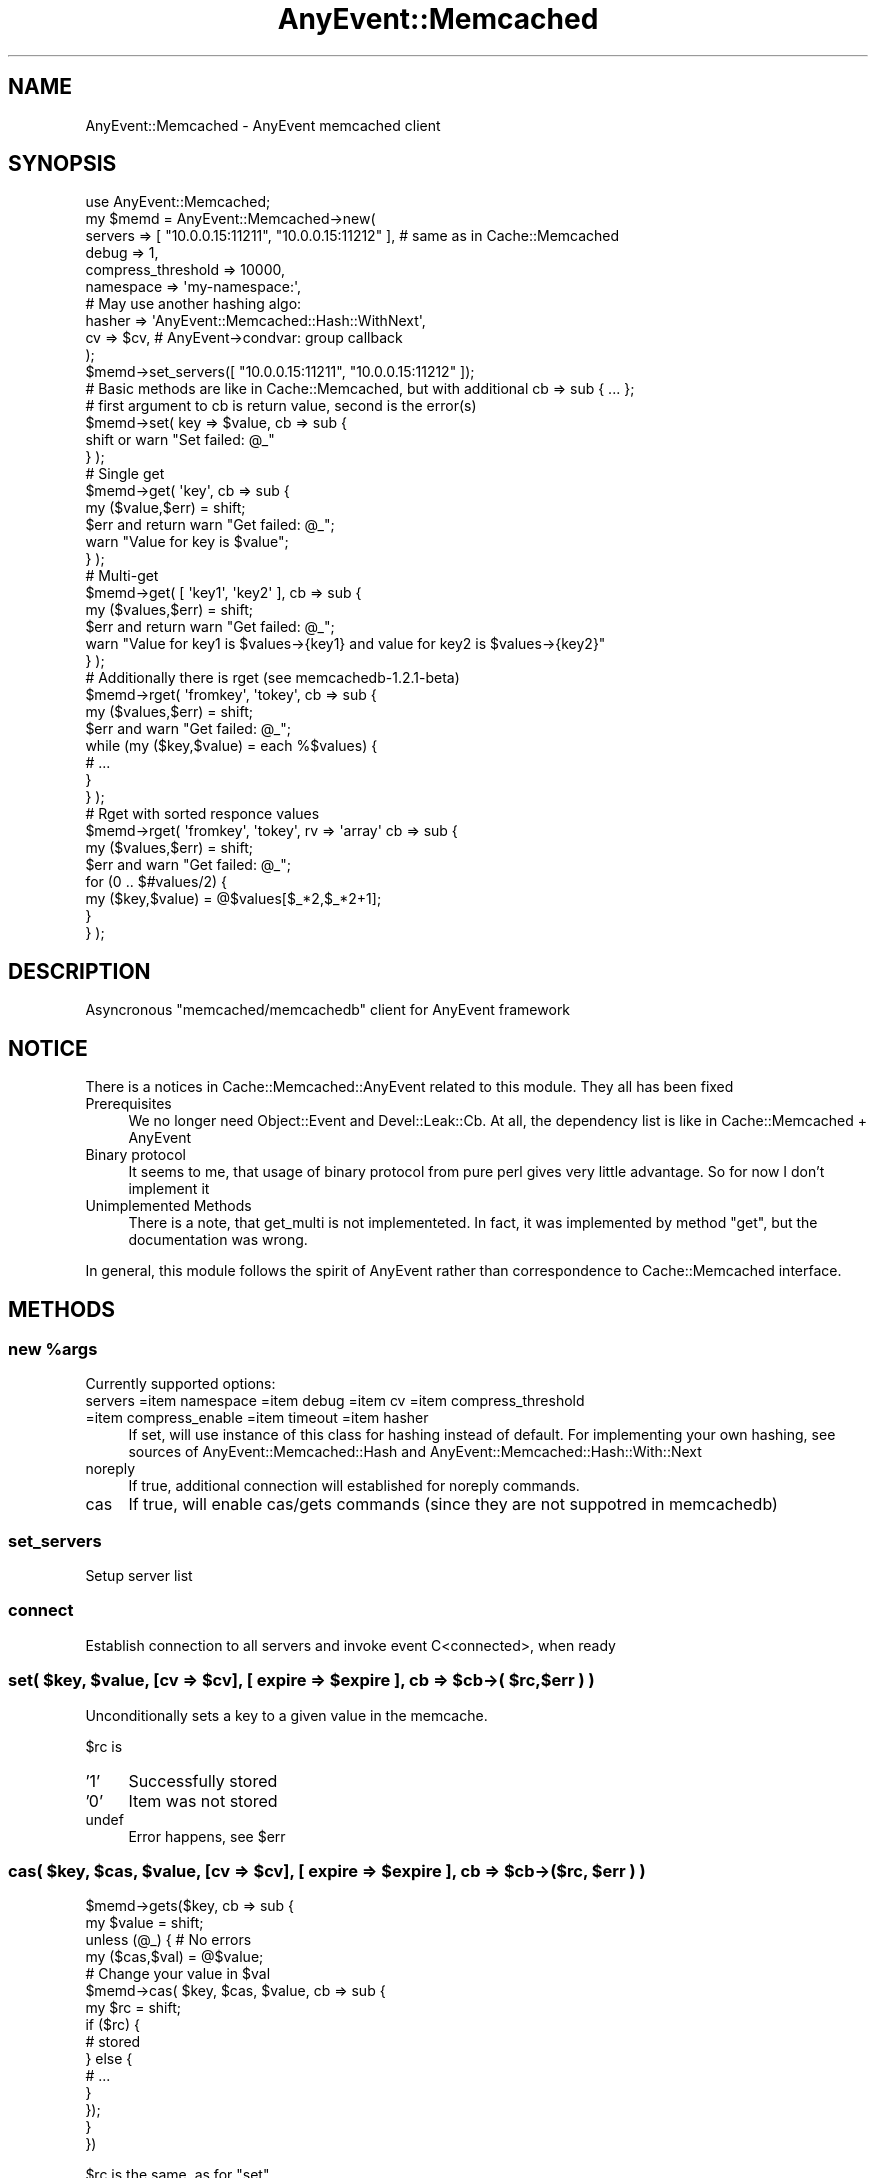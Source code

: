 .\" Automatically generated by Pod::Man 2.22 (Pod::Simple 3.07)
.\"
.\" Standard preamble:
.\" ========================================================================
.de Sp \" Vertical space (when we can't use .PP)
.if t .sp .5v
.if n .sp
..
.de Vb \" Begin verbatim text
.ft CW
.nf
.ne \\$1
..
.de Ve \" End verbatim text
.ft R
.fi
..
.\" Set up some character translations and predefined strings.  \*(-- will
.\" give an unbreakable dash, \*(PI will give pi, \*(L" will give a left
.\" double quote, and \*(R" will give a right double quote.  \*(C+ will
.\" give a nicer C++.  Capital omega is used to do unbreakable dashes and
.\" therefore won't be available.  \*(C` and \*(C' expand to `' in nroff,
.\" nothing in troff, for use with C<>.
.tr \(*W-
.ds C+ C\v'-.1v'\h'-1p'\s-2+\h'-1p'+\s0\v'.1v'\h'-1p'
.ie n \{\
.    ds -- \(*W-
.    ds PI pi
.    if (\n(.H=4u)&(1m=24u) .ds -- \(*W\h'-12u'\(*W\h'-12u'-\" diablo 10 pitch
.    if (\n(.H=4u)&(1m=20u) .ds -- \(*W\h'-12u'\(*W\h'-8u'-\"  diablo 12 pitch
.    ds L" ""
.    ds R" ""
.    ds C` ""
.    ds C' ""
'br\}
.el\{\
.    ds -- \|\(em\|
.    ds PI \(*p
.    ds L" ``
.    ds R" ''
'br\}
.\"
.\" Escape single quotes in literal strings from groff's Unicode transform.
.ie \n(.g .ds Aq \(aq
.el       .ds Aq '
.\"
.\" If the F register is turned on, we'll generate index entries on stderr for
.\" titles (.TH), headers (.SH), subsections (.SS), items (.Ip), and index
.\" entries marked with X<> in POD.  Of course, you'll have to process the
.\" output yourself in some meaningful fashion.
.ie \nF \{\
.    de IX
.    tm Index:\\$1\t\\n%\t"\\$2"
..
.    nr % 0
.    rr F
.\}
.el \{\
.    de IX
..
.\}
.\"
.\" Accent mark definitions (@(#)ms.acc 1.5 88/02/08 SMI; from UCB 4.2).
.\" Fear.  Run.  Save yourself.  No user-serviceable parts.
.    \" fudge factors for nroff and troff
.if n \{\
.    ds #H 0
.    ds #V .8m
.    ds #F .3m
.    ds #[ \f1
.    ds #] \fP
.\}
.if t \{\
.    ds #H ((1u-(\\\\n(.fu%2u))*.13m)
.    ds #V .6m
.    ds #F 0
.    ds #[ \&
.    ds #] \&
.\}
.    \" simple accents for nroff and troff
.if n \{\
.    ds ' \&
.    ds ` \&
.    ds ^ \&
.    ds , \&
.    ds ~ ~
.    ds /
.\}
.if t \{\
.    ds ' \\k:\h'-(\\n(.wu*8/10-\*(#H)'\'\h"|\\n:u"
.    ds ` \\k:\h'-(\\n(.wu*8/10-\*(#H)'\`\h'|\\n:u'
.    ds ^ \\k:\h'-(\\n(.wu*10/11-\*(#H)'^\h'|\\n:u'
.    ds , \\k:\h'-(\\n(.wu*8/10)',\h'|\\n:u'
.    ds ~ \\k:\h'-(\\n(.wu-\*(#H-.1m)'~\h'|\\n:u'
.    ds / \\k:\h'-(\\n(.wu*8/10-\*(#H)'\z\(sl\h'|\\n:u'
.\}
.    \" troff and (daisy-wheel) nroff accents
.ds : \\k:\h'-(\\n(.wu*8/10-\*(#H+.1m+\*(#F)'\v'-\*(#V'\z.\h'.2m+\*(#F'.\h'|\\n:u'\v'\*(#V'
.ds 8 \h'\*(#H'\(*b\h'-\*(#H'
.ds o \\k:\h'-(\\n(.wu+\w'\(de'u-\*(#H)/2u'\v'-.3n'\*(#[\z\(de\v'.3n'\h'|\\n:u'\*(#]
.ds d- \h'\*(#H'\(pd\h'-\w'~'u'\v'-.25m'\f2\(hy\fP\v'.25m'\h'-\*(#H'
.ds D- D\\k:\h'-\w'D'u'\v'-.11m'\z\(hy\v'.11m'\h'|\\n:u'
.ds th \*(#[\v'.3m'\s+1I\s-1\v'-.3m'\h'-(\w'I'u*2/3)'\s-1o\s+1\*(#]
.ds Th \*(#[\s+2I\s-2\h'-\w'I'u*3/5'\v'-.3m'o\v'.3m'\*(#]
.ds ae a\h'-(\w'a'u*4/10)'e
.ds Ae A\h'-(\w'A'u*4/10)'E
.    \" corrections for vroff
.if v .ds ~ \\k:\h'-(\\n(.wu*9/10-\*(#H)'\s-2\u~\d\s+2\h'|\\n:u'
.if v .ds ^ \\k:\h'-(\\n(.wu*10/11-\*(#H)'\v'-.4m'^\v'.4m'\h'|\\n:u'
.    \" for low resolution devices (crt and lpr)
.if \n(.H>23 .if \n(.V>19 \
\{\
.    ds : e
.    ds 8 ss
.    ds o a
.    ds d- d\h'-1'\(ga
.    ds D- D\h'-1'\(hy
.    ds th \o'bp'
.    ds Th \o'LP'
.    ds ae ae
.    ds Ae AE
.\}
.rm #[ #] #H #V #F C
.\" ========================================================================
.\"
.IX Title "AnyEvent::Memcached 3"
.TH AnyEvent::Memcached 3 "2010-07-11" "perl v5.10.1" "User Contributed Perl Documentation"
.\" For nroff, turn off justification.  Always turn off hyphenation; it makes
.\" way too many mistakes in technical documents.
.if n .ad l
.nh
.SH "NAME"
AnyEvent::Memcached \- AnyEvent memcached client
.SH "SYNOPSIS"
.IX Header "SYNOPSIS"
.Vb 1
\&    use AnyEvent::Memcached;
\&
\&    my $memd = AnyEvent::Memcached\->new(
\&        servers => [ "10.0.0.15:11211", "10.0.0.15:11212" ], # same as in Cache::Memcached
\&        debug   => 1,
\&        compress_threshold => 10000,
\&        namespace => \*(Aqmy\-namespace:\*(Aq,
\&        
\&        # May use another hashing algo:
\&        hasher  => \*(AqAnyEvent::Memcached::Hash::WithNext\*(Aq,
\&
\&        cv      => $cv, # AnyEvent\->condvar: group callback
\&    );
\&    
\&    $memd\->set_servers([ "10.0.0.15:11211", "10.0.0.15:11212" ]);
\&    
\&    # Basic methods are like in Cache::Memcached, but with additional cb => sub { ... };
\&    # first argument to cb is return value, second is the error(s)
\&    
\&    $memd\->set( key => $value, cb => sub {
\&        shift or warn "Set failed: @_"
\&    } );
\&
\&    # Single get
\&    $memd\->get( \*(Aqkey\*(Aq, cb => sub {
\&        my ($value,$err) = shift;
\&        $err and return warn "Get failed: @_";
\&        warn "Value for key is $value";
\&    } );
\&
\&    # Multi\-get
\&    $memd\->get( [ \*(Aqkey1\*(Aq, \*(Aqkey2\*(Aq ], cb => sub {
\&        my ($values,$err) = shift;
\&        $err and return warn "Get failed: @_";
\&        warn "Value for key1 is $values\->{key1} and value for key2 is $values\->{key2}"
\&    } );
\&
\&    # Additionally there is rget (see memcachedb\-1.2.1\-beta)
\&
\&    $memd\->rget( \*(Aqfromkey\*(Aq, \*(Aqtokey\*(Aq, cb => sub {
\&        my ($values,$err) = shift;
\&        $err and warn "Get failed: @_";
\&        while (my ($key,$value) = each %$values) {
\&            # ...
\&        }
\&    } );
\&    
\&    # Rget with sorted responce values
\&    $memd\->rget( \*(Aqfromkey\*(Aq, \*(Aqtokey\*(Aq, rv => \*(Aqarray\*(Aq cb => sub {
\&        my ($values,$err) = shift;
\&        $err and warn "Get failed: @_";
\&        for (0 .. $#values/2) {
\&            my ($key,$value) = @$values[$_*2,$_*2+1];
\&        }
\&    } );
.Ve
.SH "DESCRIPTION"
.IX Header "DESCRIPTION"
Asyncronous \f(CW\*(C`memcached/memcachedb\*(C'\fR client for AnyEvent framework
.SH "NOTICE"
.IX Header "NOTICE"
There is a notices in Cache::Memcached::AnyEvent related to this module. They all has been fixed
.IP "Prerequisites" 4
.IX Item "Prerequisites"
We no longer need Object::Event and Devel::Leak::Cb. At all, the dependency list is like in Cache::Memcached + AnyEvent
.IP "Binary protocol" 4
.IX Item "Binary protocol"
It seems to me, that usage of binary protocol from pure perl gives very little advantage. So for now I don't implement it
.IP "Unimplemented Methods" 4
.IX Item "Unimplemented Methods"
There is a note, that get_multi is not implementeted. In fact, it was implemented by method \*(L"get\*(R", but the documentation was wrong.
.PP
In general, this module follows the spirit of AnyEvent rather than correspondence to Cache::Memcached interface.
.SH "METHODS"
.IX Header "METHODS"
.ie n .SS "new %args"
.el .SS "new \f(CW%args\fP"
.IX Subsection "new %args"
Currently supported options:
.IP "servers =item namespace =item debug =item cv =item compress_threshold =item compress_enable =item timeout =item hasher" 4
.IX Item "servers =item namespace =item debug =item cv =item compress_threshold =item compress_enable =item timeout =item hasher"
If set, will use instance of this class for hashing instead of default.
For implementing your own hashing, see sources of AnyEvent::Memcached::Hash and AnyEvent::Memcached::Hash::With::Next
.IP "noreply" 4
.IX Item "noreply"
If true, additional connection will established for noreply commands.
.IP "cas" 4
.IX Item "cas"
If true, will enable cas/gets commands (since they are not suppotred in memcachedb)
.SS "set_servers"
.IX Subsection "set_servers"
.Vb 1
\&    Setup server list
.Ve
.SS "connect"
.IX Subsection "connect"
.Vb 1
\&    Establish connection to all servers and invoke event C<connected>, when ready
.Ve
.ie n .SS "set( $key, $value, [cv => $cv], [ expire => $expire ], cb => $cb\->( $rc, $err ) )"
.el .SS "set( \f(CW$key\fP, \f(CW$value\fP, [cv => \f(CW$cv\fP], [ expire => \f(CW$expire\fP ], cb => \f(CW$cb\fP\->( \f(CW$rc\fP, \f(CW$err\fP ) )"
.IX Subsection "set( $key, $value, [cv => $cv], [ expire => $expire ], cb => $cb->( $rc, $err ) )"
Unconditionally sets a key to a given value in the memcache.
.PP
\&\f(CW$rc\fR is
.IP "'1'" 4
.IX Item "'1'"
Successfully stored
.IP "'0'" 4
.IX Item "'0'"
Item was not stored
.IP "undef" 4
.IX Item "undef"
Error happens, see \f(CW$err\fR
.ie n .SS "cas( $key, $cas, $value, [cv => $cv], [ expire => $expire ], cb => $cb\->( $rc, $err ) )"
.el .SS "cas( \f(CW$key\fP, \f(CW$cas\fP, \f(CW$value\fP, [cv => \f(CW$cv\fP], [ expire => \f(CW$expire\fP ], cb => \f(CW$cb\fP\->( \f(CW$rc\fP, \f(CW$err\fP ) )"
.IX Subsection "cas( $key, $cas, $value, [cv => $cv], [ expire => $expire ], cb => $cb->( $rc, $err ) )"
.Vb 10
\&    $memd\->gets($key, cb => sub {
\&        my $value = shift;
\&        unless (@_) { # No errors
\&            my ($cas,$val) = @$value;
\&            # Change your value in $val
\&            $memd\->cas( $key, $cas, $value, cb => sub {
\&                my $rc = shift;
\&                if ($rc) {
\&                    # stored
\&                } else {
\&                    # ...
\&                }
\&            });
\&        }
\&    })
.Ve
.PP
\&\f(CW$rc\fR is the same, as for \*(L"set\*(R"
.PP
Store the \f(CW$value\fR on the server under the \f(CW$key\fR, but only if \s-1CAS\s0 value associated with this key is equal to \f(CW$cas\fR. See also \*(L"gets\*(R"
.ie n .SS "add( $key, $value, [cv => $cv], [ expire => $expire ], cb => $cb\->( $rc, $err ) )"
.el .SS "add( \f(CW$key\fP, \f(CW$value\fP, [cv => \f(CW$cv\fP], [ expire => \f(CW$expire\fP ], cb => \f(CW$cb\fP\->( \f(CW$rc\fP, \f(CW$err\fP ) )"
.IX Subsection "add( $key, $value, [cv => $cv], [ expire => $expire ], cb => $cb->( $rc, $err ) )"
Like \f(CW\*(C`set\*(C'\fR, but only stores in memcache if the key doesn't already exist.
.ie n .SS "replace( $key, $value, [cv => $cv], [ expire => $expire ], cb => $cb\->( $rc, $err ) )"
.el .SS "replace( \f(CW$key\fP, \f(CW$value\fP, [cv => \f(CW$cv\fP], [ expire => \f(CW$expire\fP ], cb => \f(CW$cb\fP\->( \f(CW$rc\fP, \f(CW$err\fP ) )"
.IX Subsection "replace( $key, $value, [cv => $cv], [ expire => $expire ], cb => $cb->( $rc, $err ) )"
Like \f(CW\*(C`set\*(C'\fR, but only stores in memcache if the key already exists. The opposite of add.
.ie n .SS "append( $key, $value, [cv => $cv], [ expire => $expire ], cb => $cb\->( $rc, $err ) )"
.el .SS "append( \f(CW$key\fP, \f(CW$value\fP, [cv => \f(CW$cv\fP], [ expire => \f(CW$expire\fP ], cb => \f(CW$cb\fP\->( \f(CW$rc\fP, \f(CW$err\fP ) )"
.IX Subsection "append( $key, $value, [cv => $cv], [ expire => $expire ], cb => $cb->( $rc, $err ) )"
Append the \f(CW$value\fR to the current value on the server under the \f(CW$key\fR.
.PP
\&\fBappend\fR command first appeared in memcached 1.2.4.
.ie n .SS "prepend( $key, $value, [cv => $cv], [ expire => $expire ], cb => $cb\->( $rc, $err ) )"
.el .SS "prepend( \f(CW$key\fP, \f(CW$value\fP, [cv => \f(CW$cv\fP], [ expire => \f(CW$expire\fP ], cb => \f(CW$cb\fP\->( \f(CW$rc\fP, \f(CW$err\fP ) )"
.IX Subsection "prepend( $key, $value, [cv => $cv], [ expire => $expire ], cb => $cb->( $rc, $err ) )"
Prepend the \f(CW$value\fR to the current value on the server under the \f(CW$key\fR.
.PP
\&\fBprepend\fR command first appeared in memcached 1.2.4.
.ie n .SS "get( $key, [cv => $cv], [ expire => $expire ], cb => $cb\->( $rc, $err ) )"
.el .SS "get( \f(CW$key\fP, [cv => \f(CW$cv\fP], [ expire => \f(CW$expire\fP ], cb => \f(CW$cb\fP\->( \f(CW$rc\fP, \f(CW$err\fP ) )"
.IX Subsection "get( $key, [cv => $cv], [ expire => $expire ], cb => $cb->( $rc, $err ) )"
Retrieve the value for a \f(CW$key\fR. \f(CW$key\fR should be a scalar
.ie n .SS "get( $keys : \s-1ARRAYREF\s0, [cv => $cv], [ expire => $expire ], cb => $cb\->( $values_hash, $err ) )"
.el .SS "get( \f(CW$keys\fP : \s-1ARRAYREF\s0, [cv => \f(CW$cv\fP], [ expire => \f(CW$expire\fP ], cb => \f(CW$cb\fP\->( \f(CW$values_hash\fP, \f(CW$err\fP ) )"
.IX Subsection "get( $keys : ARRAYREF, [cv => $cv], [ expire => $expire ], cb => $cb->( $values_hash, $err ) )"
Retrieve the values for a \f(CW$keys\fR. Return a hash with keys/values
.ie n .SS "gets( $key, [cv => $cv], [ expire => $expire ], cb => $cb\->( $rc, $err ) )"
.el .SS "gets( \f(CW$key\fP, [cv => \f(CW$cv\fP], [ expire => \f(CW$expire\fP ], cb => \f(CW$cb\fP\->( \f(CW$rc\fP, \f(CW$err\fP ) )"
.IX Subsection "gets( $key, [cv => $cv], [ expire => $expire ], cb => $cb->( $rc, $err ) )"
Retrieve the value and its \s-1CAS\s0 for a \f(CW$key\fR. \f(CW$key\fR should be a scalar.
.PP
\&\f(CW$rc\fR is a reference to an array [$cas, \f(CW$value\fR], or nothing for non-existent key
.ie n .SS "gets( $keys : \s-1ARRAYREF\s0, [cv => $cv], [ expire => $expire ], cb => $cb\->( $rc, $err ) )"
.el .SS "gets( \f(CW$keys\fP : \s-1ARRAYREF\s0, [cv => \f(CW$cv\fP], [ expire => \f(CW$expire\fP ], cb => \f(CW$cb\fP\->( \f(CW$rc\fP, \f(CW$err\fP ) )"
.IX Subsection "gets( $keys : ARRAYREF, [cv => $cv], [ expire => $expire ], cb => $cb->( $rc, $err ) )"
Retrieve the values and their \s-1CAS\s0 for a \f(CW$keys\fR.
.PP
\&\f(CW$rc\fR is a hash reference with \f(CW$rc\fR\->{$key} is a reference to an array [$cas, \f(CW$value\fR]
.ie n .SS "delete( $key, [cv => $cv], [ noreply => 1 ], cb => $cb\->( $rc, $err ) )"
.el .SS "delete( \f(CW$key\fP, [cv => \f(CW$cv\fP], [ noreply => 1 ], cb => \f(CW$cb\fP\->( \f(CW$rc\fP, \f(CW$err\fP ) )"
.IX Subsection "delete( $key, [cv => $cv], [ noreply => 1 ], cb => $cb->( $rc, $err ) )"
Delete \f(CW$key\fR and its value from the cache.
.PP
If \f(CW\*(C`noreply\*(C'\fR is true, cb doesn't required
.SS "del"
.IX Subsection "del"
Alias for \*(L"delete\*(R"
.SS "remove"
.IX Subsection "remove"
Alias for \*(L"delete\*(R"
.ie n .SS "incr( $key, $increment, [cv => $cv], [ noreply => 1 ], cb => $cb\->( $rc, $err ) )"
.el .SS "incr( \f(CW$key\fP, \f(CW$increment\fP, [cv => \f(CW$cv\fP], [ noreply => 1 ], cb => \f(CW$cb\fP\->( \f(CW$rc\fP, \f(CW$err\fP ) )"
.IX Subsection "incr( $key, $increment, [cv => $cv], [ noreply => 1 ], cb => $cb->( $rc, $err ) )"
Increment the value for the \f(CW$key\fR by \f(CW$delta\fR. Starting with memcached 1.3.3 \f(CW$key\fR should be set to a number or the command will fail.
Note that the server doesn't check for overflow.
.PP
If \f(CW\*(C`noreply\*(C'\fR is true, cb doesn't required, and if passed, simply called with rc = 1
.PP
Similar to \s-1DBI\s0, zero is returned as \*(L"0E0\*(R", and evaluates to true in a boolean context.
.ie n .SS "decr( $key, $decrement, [cv => $cv], [ noreply => 1 ], cb => $cb\->( $rc, $err ) )"
.el .SS "decr( \f(CW$key\fP, \f(CW$decrement\fP, [cv => \f(CW$cv\fP], [ noreply => 1 ], cb => \f(CW$cb\fP\->( \f(CW$rc\fP, \f(CW$err\fP ) )"
.IX Subsection "decr( $key, $decrement, [cv => $cv], [ noreply => 1 ], cb => $cb->( $rc, $err ) )"
Opposite to \f(CW\*(C`incr\*(C'\fR
.ie n .SS "rget( $from, $till, [ max => 100 ], [ '+left' => 1 ], [ '+right' => 1 ], [cv => $cv], [ rv => 'array' ], cb => $cb\->( $rc, $err ) )"
.el .SS "rget( \f(CW$from\fP, \f(CW$till\fP, [ max => 100 ], [ '+left' => 1 ], [ '+right' => 1 ], [cv => \f(CW$cv\fP], [ rv => 'array' ], cb => \f(CW$cb\fP\->( \f(CW$rc\fP, \f(CW$err\fP ) )"
.IX Subsection "rget( $from, $till, [ max => 100 ], [ '+left' => 1 ], [ '+right' => 1 ], [cv => $cv], [ rv => 'array' ], cb => $cb->( $rc, $err ) )"
Memcachedb 1.2.1\-beta implements rget method, that allows to look through the whole storage
.ie n .IP "$from" 4
.el .IP "\f(CW$from\fR" 4
.IX Item "$from"
the starting key
.ie n .IP "$till" 4
.el .IP "\f(CW$till\fR" 4
.IX Item "$till"
finishing key
.IP "+left" 4
.IX Item "+left"
If true, then starting key will be included in results. true by default
.IP "+right" 4
.IX Item "+right"
If true, then finishing key will be included in results. true by default
.IP "max" 4
.IX Item "max"
Maximum number of results to fetch. 100 is the maximum and is the default
.IP "rv" 4
.IX Item "rv"
If passed rv => 'array', then the return value will be arrayref with values in order, returned by memcachedb.
.ie n .SS "incadd ( $key, $increment, [cv => $cv], [ noreply => 1 ], cb => $cb\->( $rc, $err ) )"
.el .SS "incadd ( \f(CW$key\fP, \f(CW$increment\fP, [cv => \f(CW$cv\fP], [ noreply => 1 ], cb => \f(CW$cb\fP\->( \f(CW$rc\fP, \f(CW$err\fP ) )"
.IX Subsection "incadd ( $key, $increment, [cv => $cv], [ noreply => 1 ], cb => $cb->( $rc, $err ) )"
Increment key, and if it not exists, add it with initial value. If add fails, try again to incr or fail
.SS "destroy"
.IX Subsection "destroy"
Shutdown object as much, as possible, incl cleaning of incapsulated objects
.SH "BUGS"
.IX Header "BUGS"
Feature requests are welcome
.PP
Bug reports are welcome
.SH "AUTHOR"
.IX Header "AUTHOR"
Mons Anderson, \f(CW\*(C`<mons at cpan.org>\*(C'\fR
.SH "COPYRIGHT & LICENSE"
.IX Header "COPYRIGHT & LICENSE"
Copyright 2009 Mons Anderson, all rights reserved.
.PP
This program is free software; you can redistribute it and/or modify it
under the same terms as Perl itself.
